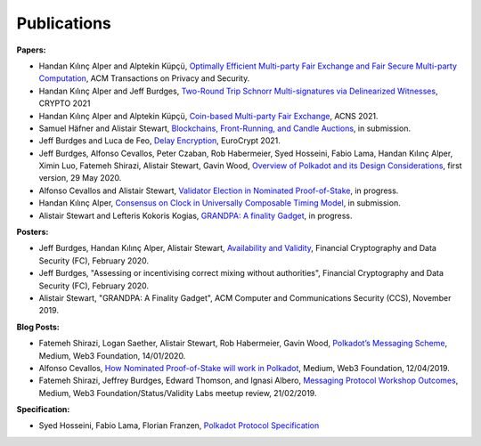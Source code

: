 
============
Publications
============

**Papers:**

* Handan Kılınç Alper and Alptekin Küpçü, `Optimally Efficient Multi-party Fair Exchange and Fair Secure Multi-party Computation <https://dl.acm.org/doi/abs/10.1145/3477530>`_, ACM Transactions on Privacy and Security.

* Handan Kılınç Alper and Jeff Burdges,  `Two-Round Trip Schnorr Multi-signatures via Delinearized Witnesses <https://eprint.iacr.org/2020/1245>`_, CRYPTO 2021

* Handan Kılınç Alper and Alptekin Küpçü, `Coin-based Multi-party Fair Exchange <https://link.springer.com/chapter/10.1007/978-3-030-78372-3_6>`_, ACNS 2021.

* Samuel Häfner and Alistair Stewart, `Blockchains, Front-Running, and Candle Auctions <https://ssrn.com/abstract=3846363>`_, in submission.

* Jeff Burdges and Luca de Feo, `Delay Encryption <https://eprint.iacr.org/2020/638>`_, EuroCrypt 2021.

* Jeff Burdges, Alfonso Cevallos, Peter Czaban, Rob Habermeier, Syed Hosseini, Fabio Lama, Handan Kılınç Alper, Ximin Luo, Fatemeh Shirazi, Alistair Stewart, Gavin Wood, `Overview of Polkadot and its Design Considerations <http://arxiv.org/abs/2005.13456>`_, first version, 29 May 2020.

* Alfonso Cevallos and Alistair Stewart, `Validator Election in Nominated Proof-of-Stake <https://arxiv.org/abs/2004.12990>`_, in progress.

* Handan Kılınç Alper, `Consensus on Clock in Universally Composable Timing Model <https://eprint.iacr.org/2019/1348>`_, in submission.

* Alistair Stewart and Lefteris Kokoris Kogias, `GRANDPA: A finality Gadget <https://arxiv.org/abs/2007.01560>`_, in progress.


**Posters:**

* Jeff Burdges, Handan Kılınç Alper, Alistair Stewart, `Availability and Validity <https://github.com/w3f/research/blob/master/docs/papers/AVAILABILITY%20AND%20VALIDITY%20OF%20DATA%20IN%20SHARDED%20BLOCKCHAINS_low.pdf>`_, Financial Cryptography and Data Security (FC), February 2020.

* Jeff Burdges, "Assessing or incentivising correct mixing without authorities", Financial Cryptography and Data Security (FC), February 2020.

* Alistair Stewart, "GRANDPA: A Finality Gadget", ACM Computer and Communications Security (CCS), November 2019.


**Blog Posts:**

* Fatemeh Shirazi, Logan Saether, Alistair Stewart, Rob Habermeier, Gavin Wood, `Polkadot’s Messaging Scheme <https://medium.com/web3foundation/polkadots-messaging-scheme-b1ec560908b7>`_, Medium, Web3 Foundation, 14/01/2020.

* Alfonso Cevallos, `How Nominated Proof-of-Stake will work in Polkadot <https://medium.com/web3foundation/how-nominated-proof-of-stake-will-work-in-polkadot-377d70c6bd43>`_, Medium, Web3 Foundation, 12/04/2019.

* Fatemeh Shirazi, Jeffrey Burdges, Edward Thomson, and Ignasi Albero, `Messaging Protocol Workshop Outcomes <https://medium.com/web3foundation/messaging-protocol-workshop-outcomes-7a827d02a81a>`_, Medium, Web3 Foundation/Status/Validity Labs meetup review, 21/02/2019.


**Specification:**

* Syed Hosseini, Fabio Lama, Florian Franzen, `Polkadot Protocol Specification <https://w3f.github.io/polkadot-spec/latest.pdf>`_
